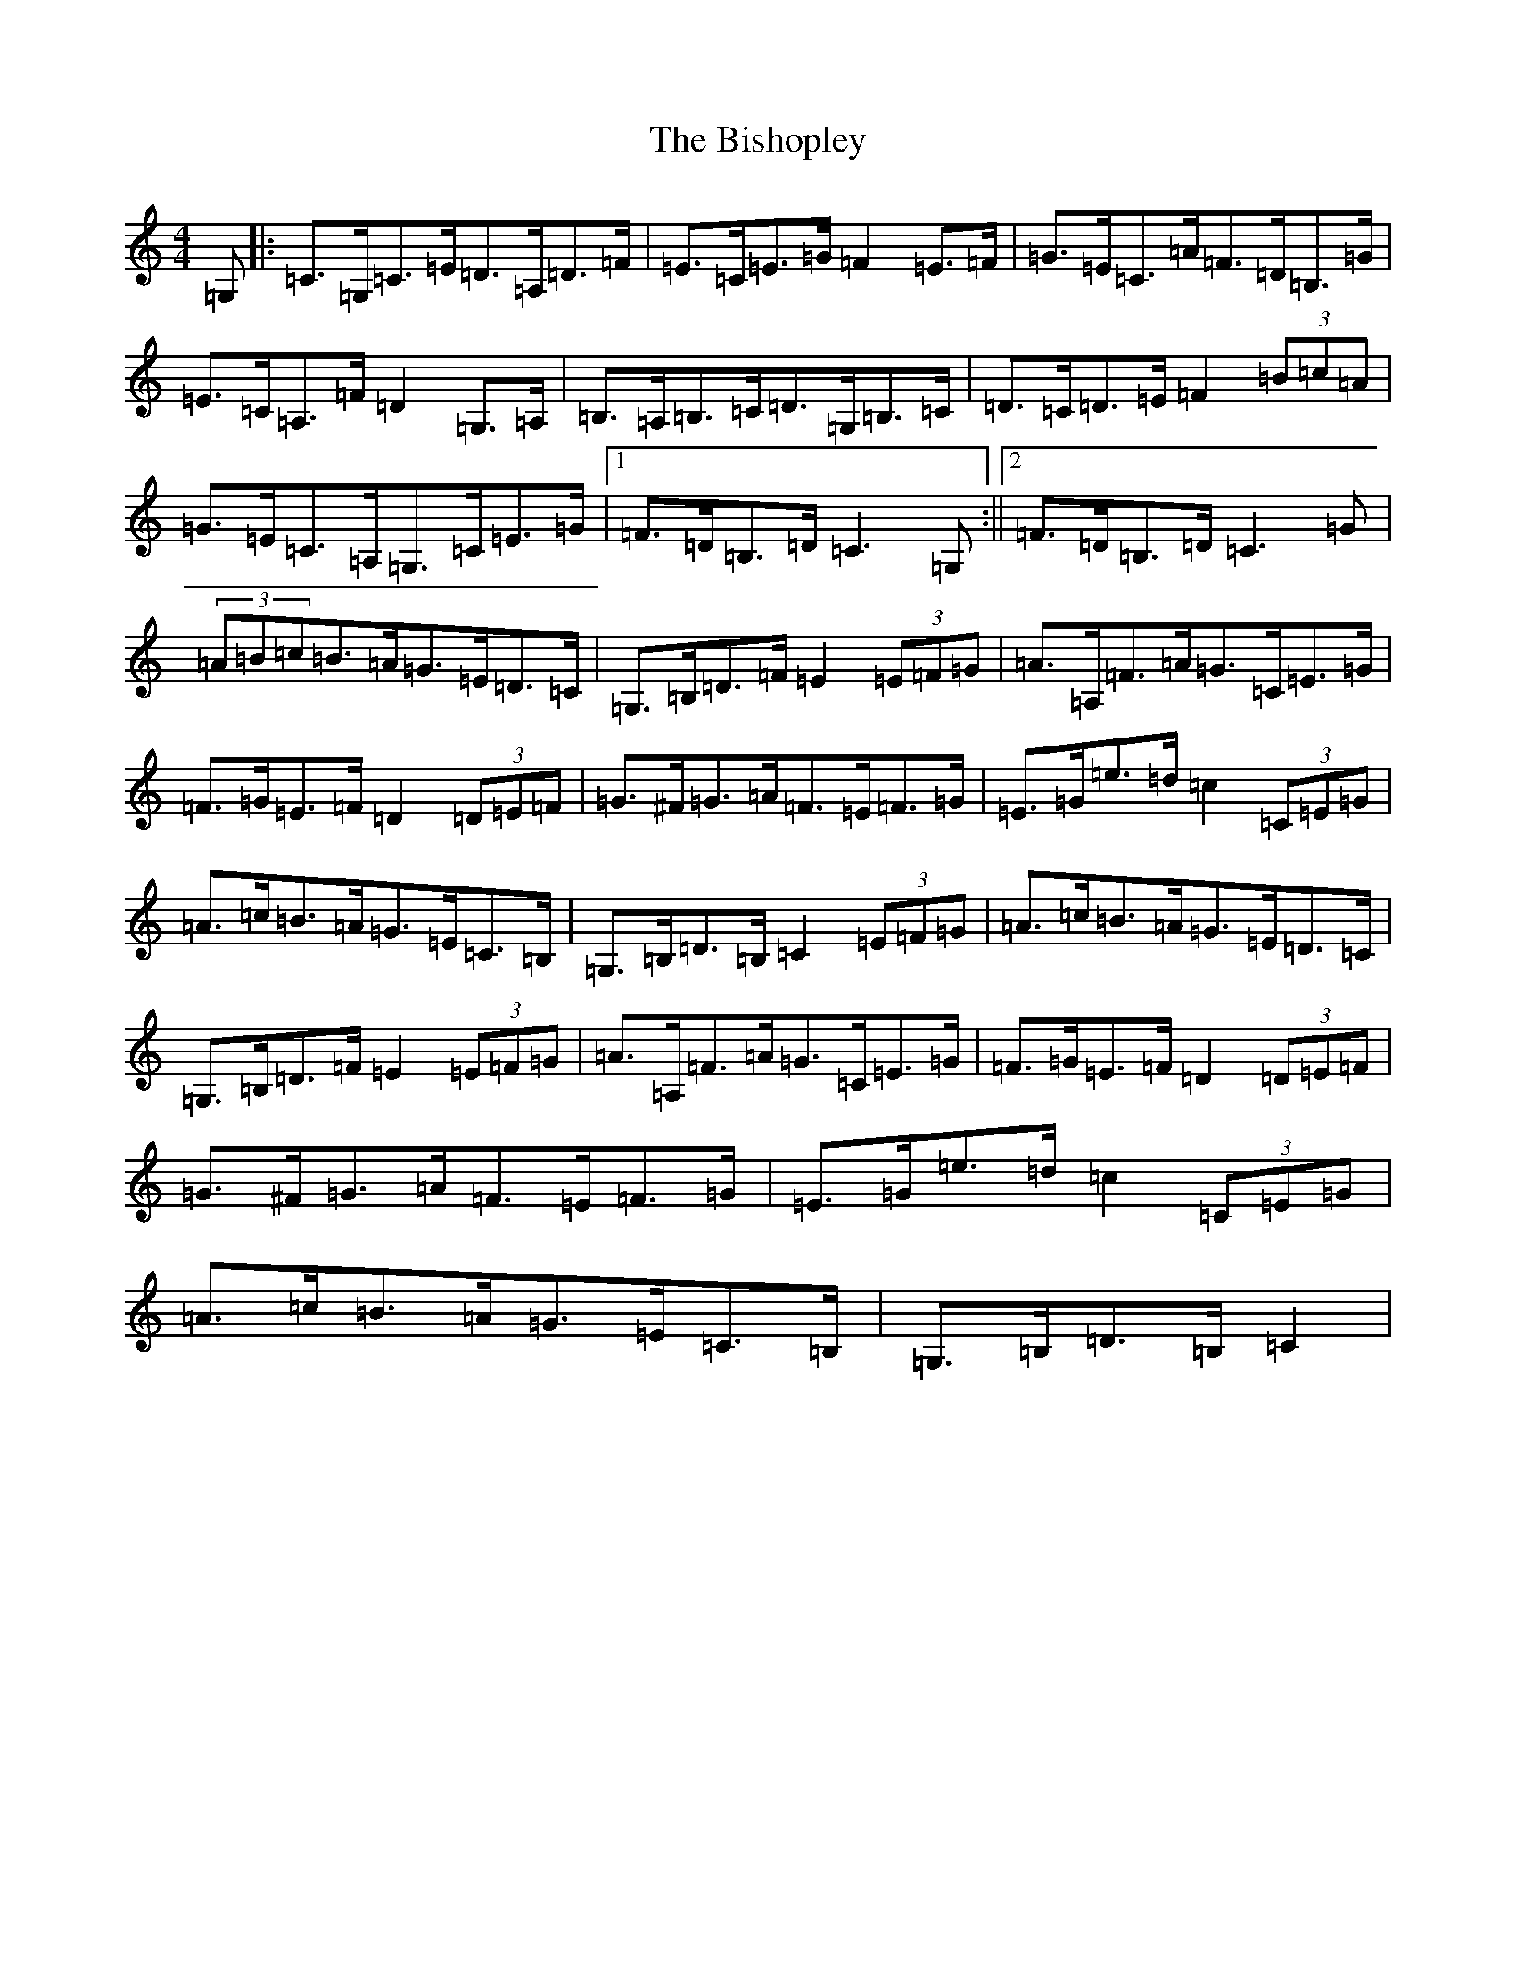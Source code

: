 X: 1925
T: Bishopley, The
S: https://thesession.org/tunes/8234#setting8234
R: hornpipe
M:4/4
L:1/8
K: C Major
=G,|:=C>=G,=C>=E=D>=A,=D>=F|=E>=C=E>=G=F2=E>=F|=G>=E=C>=A=F>=D=B,>=G|=E>=C=A,>=F=D2=G,>=A,|=B,>=A,=B,>=C=D>=G,=B,>=C|=D>=C=D>=E=F2(3=B=c=A|=G>=E=C>=A,=G,>=C=E>=G|1=F>=D=B,>=D=C3=G,:||2=F>=D=B,>=D=C3=G|(3=A=B=c=B>=A=G>=E=D>=C|=G,>=B,=D>=F=E2(3=E=F=G|=A>=A,=F>=A=G>=C=E>=G|=F>=G=E>=F=D2(3=D=E=F|=G>^F=G>=A=F>=E=F>=G|=E>=G=e>=d=c2(3=C=E=G|=A>=c=B>=A=G>=E=C>=B,|=G,>=B,=D>=B,=C2(3=E=F=G|=A>=c=B>=A=G>=E=D>=C|=G,>=B,=D>=F=E2(3=E=F=G|=A>=A,=F>=A=G>=C=E>=G|=F>=G=E>=F=D2(3=D=E=F|=G>^F=G>=A=F>=E=F>=G|=E>=G=e>=d=c2(3=C=E=G|=A>=c=B>=A=G>=E=C>=B,|=G,>=B,=D>=B,=C2|